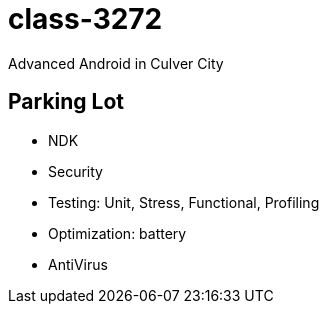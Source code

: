 class-3272
==========

Advanced Android in Culver City

== Parking Lot

* NDK
* Security
* Testing: Unit, Stress, Functional, Profiling
* Optimization: battery
* AntiVirus